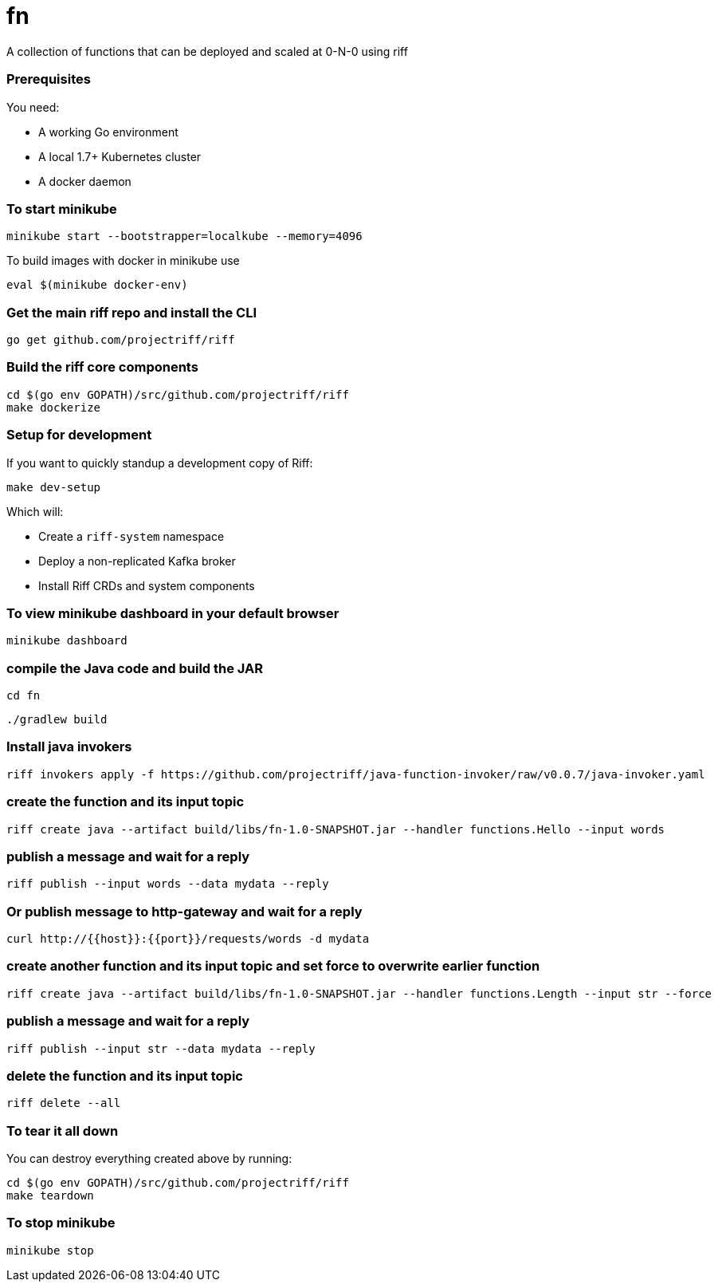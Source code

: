 # fn

A collection of functions that can be deployed and scaled at 0-N-0 using riff

=== Prerequisites

You need:

* A working Go environment
* A local 1.7+ Kubernetes cluster
* A docker daemon

=== To start minikube

[source, bash]
----
minikube start --bootstrapper=localkube --memory=4096
----

To build images with docker in minikube use

[source, bash]
----
eval $(minikube docker-env)
----

=== Get the main riff repo and install the CLI

[source, bash]
----
go get github.com/projectriff/riff
----

=== Build the riff core components

[source, bash]
----
cd $(go env GOPATH)/src/github.com/projectriff/riff
make dockerize
----

=== Setup for development

If you want to quickly standup a development copy of Riff:

[source, bash]
----
make dev-setup
----

Which will:

* Create a `riff-system` namespace
* Deploy a non-replicated Kafka broker
* Install Riff CRDs and system components


=== To view minikube dashboard in your default browser

[source, bash]
----
minikube dashboard
----

=== compile the Java code and build the JAR

```
cd fn
```

```
./gradlew build
```

=== Install java invokers

```
riff invokers apply -f https://github.com/projectriff/java-function-invoker/raw/v0.0.7/java-invoker.yaml
```

=== create the function and its input topic

```
riff create java --artifact build/libs/fn-1.0-SNAPSHOT.jar --handler functions.Hello --input words
```

=== publish a message and wait for a reply

```
riff publish --input words --data mydata --reply
```

=== Or publish message to http-gateway and wait for a reply

```
curl http://{{host}}:{{port}}/requests/words -d mydata
```

=== create another function and its input topic and set force to overwrite earlier function

```
riff create java --artifact build/libs/fn-1.0-SNAPSHOT.jar --handler functions.Length --input str --force
```

=== publish a message and wait for a reply

```
riff publish --input str --data mydata --reply
```

=== delete the function and its input topic

```
riff delete --all
```

=== To tear it all down

You can destroy everything created above by running:

[source, bash]
----
cd $(go env GOPATH)/src/github.com/projectriff/riff
make teardown
----

=== To stop minikube

[source, bash]
----
minikube stop
----